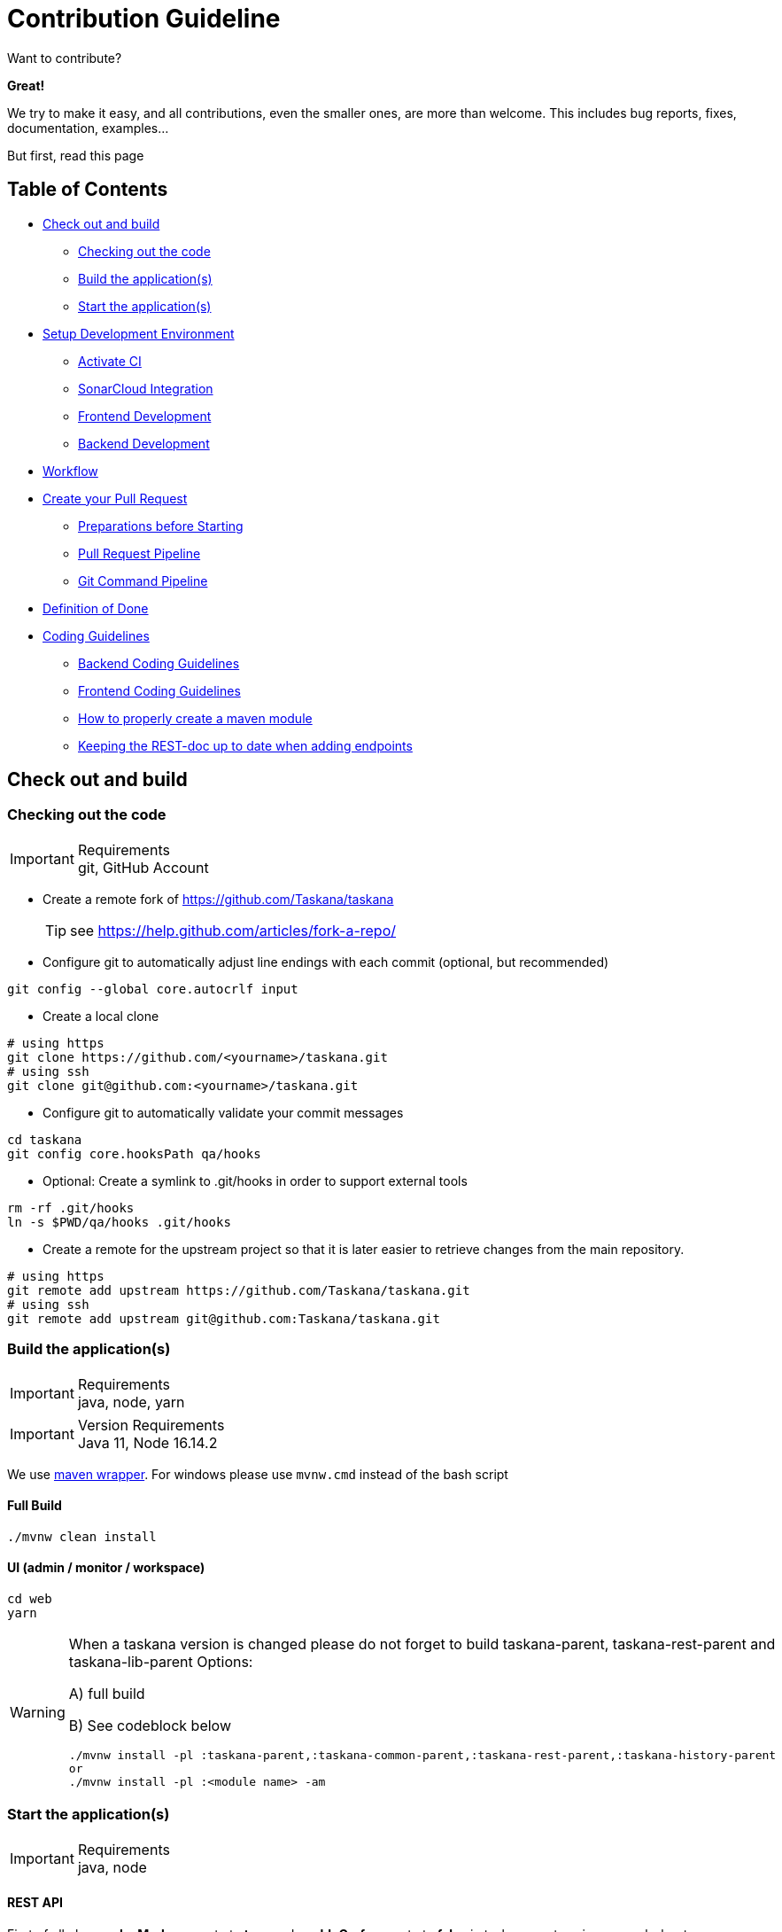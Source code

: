 = Contribution Guideline

Want to contribute?

*Great!*

We try to make it easy, and all contributions, even the smaller ones, are more than welcome.
This includes bug reports, fixes, documentation, examples...

But first, read this page

== Table of Contents

* <<Check out and build>>
** <<Checking out the code>>
** <<Build the application(s)>>
** <<Start the application(s)>>
* <<Setup Development Environment>>
** <<Activate CI>>
** <<SonarCloud Integration>>
** <<Frontend Development>>
** <<Backend Development>>
* <<Workflow>>
* <<Create your Pull Request>>
** <<Preparations before Starting>>
** <<Pull Request Pipeline>>
** <<Git Command Pipeline>>
* <<Definition of Done>>
* <<Coding Guidelines>>
** <<Backend Coding Guidelines>>
** <<Frontend Coding Guidelines>>
** <<_how_to_properly_create_a_maven_module>>
** <<_keeping_the_rest_doc_up_to_date_when_adding_endpoints>>

== Check out and build

=== Checking out the code

.Requirements
[IMPORTANT]
git, GitHub Account


* Create a remote fork of https://github.com/Taskana/taskana
[TIP]
see https://help.github.com/articles/fork-a-repo/

* Configure git to automatically adjust line endings with each commit (optional, but recommended)
[source,bash]
----
git config --global core.autocrlf input
----

* Create a local clone
[source,bash]
----
# using https
git clone https://github.com/<yourname>/taskana.git
# using ssh
git clone git@github.com:<yourname>/taskana.git
----

* Configure git to automatically validate your commit messages
[source,bash]
----
cd taskana
git config core.hooksPath qa/hooks
----

** Optional: Create a symlink to .git/hooks in order to support external tools
[source,bash]
----
rm -rf .git/hooks
ln -s $PWD/qa/hooks .git/hooks
----

* Create a remote for the upstream project so that it is later easier to retrieve changes from the main repository.
[source,bash]
----
# using https
git remote add upstream https://github.com/Taskana/taskana.git
# using ssh
git remote add upstream git@github.com:Taskana/taskana.git
----

=== Build the application(s)

.Requirements
[IMPORTANT]
java, node, yarn

.Version Requirements
[IMPORTANT]
Java 11, Node 16.14.2

We use https://github.com/takari/maven-wrapper[maven wrapper]. For windows please use `mvnw.cmd` instead of the bash script

==== Full Build

[source,bash]
----
./mvnw clean install
----

==== UI (admin / monitor / workspace)

[source,bash]
----
cd web
yarn
----

[WARNING]
====
When a taskana version is changed please do not forget to build taskana-parent, taskana-rest-parent and taskana-lib-parent
Options:

A) full build

B) See codeblock below

[source,bash]
----
./mvnw install -pl :taskana-parent,:taskana-common-parent,:taskana-rest-parent,:taskana-history-parent
or
./mvnw install -pl :<module name> -am
----
====


=== Start the application(s)

.Requirements
[IMPORTANT]
java, node

==== REST API

First of all change *devMode* property to *true* and *enableCsrf* property to *false* in taskana-rest-spring-example-boot application.properties file, then follow the next steps.

[source,bash]
----
./mvnw spring-boot:run -pl :taskana-rest-spring-example-boot
----

==== Admin, Monitor and Workplace UI

[source,bash]
----
cd web
yarn install
yarn start
----

Then you can open a browser pointing to http://localhost:4200/ to access to web application.

=== Architecture example after running previous steps.

image::../images/contribution/Example_Architecture_after_build_and_run.png[Example Architecture after build and start]

== Setup Development Environment

To unify code and avoid bugs, we highly recommend to do some settings in your environment.
Whereas the first steps have to be followed by all contributors, there are settings which are only needed for frontend development or backend development.

=== Activate CI

We use GitHub Actions to automate our CI/CD workflows.

Please make sure that you’ve set the GitHub Actions permissions on ‘Allow all actions' on your fork.

You can use https://docs.github.com/en/github/administering-a-repository/disabling-or-limiting-github-actions-for-a-repository#managing-github-actions-permissions-for-your-repository[this guide] to do so.

=== SonarCloud Integration

[CAUTION]
Please make sure that GitHub Action is enabled.

==== Setup SonarCloud for your repository

. Go to https://sonarcloud.io/

. Log in / signup with your github account
+
image::../images/contribution/Screenshot_Sonarcloud_New_Project_01.png[]
+
image::../images/contribution/Screenshot_Sonarcloud_New_Project_02.png[]

. Click on “Analyze new project”.
+
You find this option when pressing the + on the upper left side of the menu bar:
+
image::../images/contribution/Screenshot_Sonarcloud_New_Project_03.png[]

. When prompted to select a repository, click on “Import an organization from GitHub.”
+
image::../images/contribution/Screenshot_Sonarcloud_New_Project_04.png[]

. Then click on “Choose an organization on GitHub”
+
image::../images/contribution/Screenshot_Sonarcloud_New_Project_05.png[]

. Choose your account and repository and click “Install”
+
image::../images/contribution/Screenshot_Sonarcloud_New_Project_06.png[]

. Select the free plan
+
image::../images/contribution/Screenshot_Sonarcloud_New_Project_07.png[]

==== Configure GitHub Actions for SonarCloud integration

. Go to your fork
. Go to Settings → Secrets
. Add the following repository secrets:

* SONAR_ORGANIZATION
* SONAR_PROJECT_KEY
* SONAR_TOKEN

===== How to find your token, organization and project key:

In the SonarCloud projects overview, click “Administration -> Analysis Method” for the TASKANA project

image::../images/contribution/Screenshot_Sonarcloud_New_Project_08.png[]

Click on "Github Actions -> Follow the tutorial"

image::../images/contribution/Screenshot_Sonarcloud_New_Project_09.png[]

For the value of the SONAR-TOKEN, copy the token which can be found in the blurred section of the
following image below “Create a GitHub Secret”.

image::../images/contribution/Screenshot_Sonarcloud_New_Project_10.png[]

The value for SONAR_ORGANIZATION can be found within the <sonar.orginization> tag.
The value for SONAR_PROJECT_KEY is in the arguments of the mvn command below.

image::../images/contribution/Screenshot_Sonarcloud_New_Project_11.jpeg[]

Now GitHub Actions should be configured and you can push a branch to get your SonarQube analysis on
sonarcloud

==== Where to find new analyzed branches

After GitHub Actions successfully ran for your newly pushed branch, you can find the analysis in
SonarCloud. Select your project and afterwards click on “branches” in the menu on the right. There
you will be able to select the desired branch analysis.

image::../images/contribution/Screenshot_Sonarcloud_new_branches.png[]


=== Frontend Development

==== Code Formatting Frontend

We use eslint and prettier for styling and linting.
By installing dependencies you already have everything needed for development, use command yarn lint:fix (styling .ts files) or yarn format (styling every files except html).

To make the development more convenient, further IDEs settings should be configured for automation, please see official guide: https://prettier.io/docs/en/editors.html

.Webstorm
[TIP]
Webstorm supports prettier natively, you can check the setting *Run on save for files.*

image::../images/contribution/Webstorm.png[]

.IntelliJ
[TIP]
Please install this add on: https://plugins.jetbrains.com/plugin/10456-prettier

.VSCode
[TIP]
Install add on `prettier-vscode` (Prettier - Code Formatter).
Settings for VS Code in `.vscode/settings.json` are already configured to format on save.
If it somehow doesn’t work, check the setting manually.

image::../images/contribution/VSCode.png[]

=== Backend Development

We preconfigured some IntelliJ run configurations.
You can find them in the default directory `.run`
and they are applied automatically as long as your IntelliJ project resided within the taskana git repository.
If that’s not the case please create a symlink from your indellij project folder to `<taskana git repo>/.run`.

==== Code Formatting Backend

. In `Help -> Edit Custom VM Options` change the vm options as shown below:
+
```
-Xmx4192m
--add-exports=jdk.compiler/com.sun.tools.javac.api=ALL-UNNAMED
--add-exports=jdk.compiler/com.sun.tools.javac.file=ALL-UNNAMED
--add-exports=jdk.compiler/com.sun.tools.javac.main=ALL-UNNAMED
--add-exports=jdk.compiler/com.sun.tools.javac.model=ALL-UNNAMED
--add-exports=jdk.compiler/com.sun.tools.javac.parser=ALL-UNNAMED
--add-exports=jdk.compiler/com.sun.tools.javac.processing=ALL-UNNAMED
--add-exports=jdk.compiler/com.sun.tools.javac.tree=ALL-UNNAMED
--add-exports=jdk.compiler/com.sun.tools.javac.util=ALL-UNNAMED
--add-opens=jdk.compiler/com.sun.tools.javac.code=ALL-UNNAMED
--add-opens=jdk.compiler/com.sun.tools.javac.comp=ALL-UNNAMED
```

. Install and activate this plugin.
+
Activation can be found under
`File → Settings → Other Settings → google-java-format Settings`.
Make sure the “Enable google-java-format”-checkbox is enabled.

. In `File → Manage IDE Settings → Import Settings` import the `settings.zip` file from
`qa/intellij`.
+
Import the templates and the macro.

. In `Settings → Editor → Code Style → Java -> gear wheel (icon) -> Import Scheme -> IntelliJ IDEA code style XML import taskana_formatter_intellij.xml` from `taskana/qa/intellij.`

. In `Settings → Keymap` search for “save all” and bind `ctrl+s` to the macro, thus overriding the save key.
+
The macro will automatically format the current file and save all files.

[TIP]
Currently we are evaluating if `Settings → Tools → Actions on save` is an alternative to the macro.
Feel free to use either one.
Set at least the actions “Reformat code”, “Optimize imports” and “Rearrange code”.

[TIP]
For other IDEs check out the official https://github.com/google/google-java-format[GitHub Repository]

==== Checkstyle

The Taskana-Checkstyle settings are specified under `taskana/qa/checkstyle/checkstyle.xml.`
The import depends on the editor you use.

===== IntelliJ

Open plugin marketplace for Intellij in `File → Settings → Plugins`  (control + alt + s) and install *CheckStyle-IDEA* plugin.

image::../images/contribution/Checkstyle.png[]

After the installation, go to `File → Settings → Tools → Checkstyle` and apply the following configuration:

. Choose scan scope: Only Java sources (including Tests)

. Add a new configuration file

. Choose the file checkstyle.xml from the taskana/qa/checkstyle folder

. [Optional]  Check “Treat checkstyle errors as warnings”

Refer to the picture below for reference

image::../images/contribution/Checkstyle_Config.png[]

==== Equals & HashCode Template

===== IntelliJ

When you want to generate `equals()` and `hashCode()` please make sure to use the Template Taskana.
If that template does not exist in your IDE, please reimport the `settings.xml` file found in the qa folder.

image::../images/contribution/equals_hashcode.png[]

==== Enable TRACE Logging with Logging AspectJ

The requirement to log method entries and exits specified in the
https://taskana.atlassian.net/wiki/spaces/TAS/pages/228753427[Logging-Concept] is automatically implemented by the LoggingAspect class inside the `taskana-common-logging` module.
If you don’t want to use the LoggingAspect you can deactivate it by deactivating the aspectj-logging profile by providing the property `-DskipAspectJ`.

Furthermore you need to set the system property `enableLoggingAspect` to `true` in order to activate the automatic TRACE logging.

===== Compile-Time Weaving

In order to use the automatic TRACE logging the source code and the AspectJ LoggingAspect have to be combined together in a process called weaving.
You have to compile the `taskana-common-logging`
module first.
Afterwards compile your desired module and set the log level to TRACE.

Use the following maven commands

. `mvn compile -pl :taskana-common-logging,:<your module>`

. or simply `mvn compile` if you want to use the LoggingAscept for the entire project

[TIP]
If you modify something within the `taskana-common-logging` module you probably have to install it again.
Use:

`mvn install -pl :taskana-common-logging -DskipTests -Dcheckstyle.skip`

==== Recommended Plugins for IntelliJ

===== Productive

* https://plugins.jetbrains.com/plugin/12195-concise-assertj-optimizing-nitpicker-cajon-[concise-assertj-optimizing-nitpicker]
* https://plugins.jetbrains.com/plugin/7499-gittoolbox[gittoolbox]
* https://plugins.jetbrains.com/plugin/7391-asciidoc[AsciiDoctor]
* https://plugins.jetbrains.com/plugin/7345-presentation-assistant[Presentation Assistent]

===== Fun

* https://plugins.jetbrains.com/plugin/8575-nyan-progress-bar[Nyan Progress Bar]
* https://plugins.jetbrains.com/plugin/8251-power-mode-ii[Power Mode II]

==== Further Recommended Settings

image::../images/contribution/IntelliJ_Settings_1.png[]

image::../images/contribution/IntelliJ_Settings_2.png[]

image::../images/contribution/IntelliJ_Settings_3.png[]

image::../images/contribution/IntelliJ_Settings_4.png[]

image::../images/contribution/IntelliJ_Settings_5.png[]

=== Workflow

If your change is non trivial then we ask you to create an issue (=ticket) in JIRA first (if none exists).
Trivial changes can be made without an issue.

The following workflow applies to issues:

1. Start working on an issue:

a. move the issue to state "In Progress"

b. assign it to yourself

2. Finish your work

a. comment your change (e.g. link the pull request)

b. move the issue to state "Review"

3. Review (done by some-one else)

a. assign the issue to yourself

b. comment the successful review / your findings

c. OK: move the issue to state "Done" and re-assign it to the original author

d. Findings: Comment in the PR

=== Create your Pull Request

==== Preparations before Starting

===== Understanding the Git basics

Not sure what a pull request is, or how to submit one? Take a look at GitHub's excellent
documentation at https://help.github.com/articles/about-pull-requests/ and
https://help.github.com/en/articles/creating-a-pull-request first.

To create a pull request, please refer to GIT basic, which gives a detailed description of the
commands needed.

===== Configure Git to use real name in commits

Please configure git to use your real first and last name and your git noreply email adress for any
commits you intend to submit as pull requests, e.g.
Author: First Last <your_account@users.noreply.github.com>

You can configure this globally with:
```
git config --global user.name "John Doe"
git config --global user.email john_does_github_account@users.noreply.github.com
```

These settings will be written to `~/.gitconfig` on Unix and `%APPDATA%\.gitconfig` on Windows,
see https://help.github.com/articles/set-up-git/

Alternatively, you can configure this locally for the taskana repository only by omitting the
`--global` flag:
```
cd taskana
git config user.name "John Doe"
git config user.email john_does_github_account@users.noreply.github.com
```

.Where to find my github noreply email
[WARNING]
Go to `Settings -> Email` in your account. Under "*Keep my email addresses private*" you can find
the no reply email with your specific account. Also be sure to set this check box and the
check box "*Block command line pushes that expose my mail*" also to avoid check ins with email
other than the noreply address.

==== Pull Request Pipeline

[TIP]
Each change to the master branch is done by a pull request (PR). A PR has to be reviewed and
approved by one or many reviewers before merging into production code.  A submitter is a person
who creates the pull request. A reviewer is a person who will approve or decline the pull request
at its current state.  A merger is a person who finally integrates the PR into the master branch.

===== Our definition of a good pull request

* Single responsibility → split PR if possible
* Preferring small PRs
* No unneeded changes (like different formatting, makes hard to read the diff)
* Comment on important reasons of “why this changes” on the PR  (not the code itself)
* Solve merge conflicts (may also happen after PR is created)
* Leave code a little better than you checked it out

===== Before creating a pull request

* Run all tests, verify checkstyle
* Format your commit messages in the following way:
** Prefix Git commit messages with the ticket number, e.g. "TSK-140: xyz"
** Describe why you are making the change, e.g. "TSK-140: Added logback to suppress the debug messages during maven build" (not only "changed logging")
* Review your diff & changes → be happy or rework your PR
* Remove unneeded changes to make the review simpler
* Don’t use a ticket again if the ticket is already part of a release

===== When creating a pull request

* Answer to the auto-comment bot’s checklist
* In case it’s necessary, update the documentation
* Include link of sonarcloud branch analysis in pull requests, see <<_sonarcloud_integration>>
for installation details
* In case the PR contains important changes and *needs additional explanation* besides the commit
message, add a description of the changes in the draft release notes for the next release
* Put your ticket in review

===== After approval

* The submitter merges his PR, not the reviewer
* If PR is changed after approval, approval is removed

===== After the merge

* After successful integration of a pull request, verify bluemix test environment is not broken
* The merger puts the ticket to “integrated”

==== Git Command Pipeline

The Git infrastructure is set up as follows:

* The upstream repository contains the taskana repository on Github
* The origin repository contains your private repository on Github
* The local repository contains your private repository locally.

If you start to work on a new ticket, you first go to your local repository in the master branch:

```bash
git checkout master
```

Then, bring this branch in sync with the upstream (i.e. taskana) master branch:

```bash
git fetch --all
git rebase upstream/master
```

Then, bring your private remote master branch (origin) in sync:

```bash
git push origin master
```

Now, create your new branch that contains your work:

```bash
git checkout -b <branchname> master
```

Now, do your development work, stage modified, deleted and new files and commit locally.

Now, push your local branch into your remote private repository.

```bash
git push origin <branchname>
```

This creates a new branch in your remote private Github repository. From there, create a pull
request against the taskana repository on Github.

image::../images/contribution/Pull_Request_Workflow.png[]

== Definition of Done

* Source code is checked in Git
* Source code is reviewed by another developer
* Source code is well-structered and understandable
* Logging is implemented and allows to identify/analyze production problems
* Automatic tests are existing and do test the important parts of the code
* ALL tests run successfully
* TASKANA is successfully built and deployed
* Story is reviewed and accepted by the product owner
* Documentation is up-to-date

== Coding Guidelines

=== Backend Coding Guidelines

* Variable naming conventions:

** Readability and understandability

* If doable, do not use the user `admin` or `taskadmin` for any test.

* All entities (in JavaDoc, REST doc and comments) start with a capital letter

* All attributes (in JavaDoc, REST doc and comments) are written identical to  the variable name
  (camel + lower case)

* All method parameters of type varargs (e. g. String … ids) are in plural

* Use code folding whenever it seems appropriate: `// region <region name> ... // endregion`

* In our Service-Interfaces we want to separate methods by **C**REATE, **R**EAD, **U**PDATE
  and **D**ELETE.

** If appropriate we want to separate entities first by using code folding then separate by CRUD.

** If one of CREATE, READ, UPDATE or DELETE sections have >= 5 methods then we want to separate
   methods by using code folding.

* We are using Spring Constructor Injection

* HTTP Status Code return type: For NotFoundExceptions status code 404 should only be used if the
  REST API can’t map the client’s URI to a resource. All other cases should use status code 400 - BAD REQUEST

** example: DomainNotFoundException - if the domain does not exist it is an invalid request
  message parameter which leads to a bad request

* We always use method references whenever possible

```Java
// good
assertThat(results)
.hasSizeGreaterThan(2)
.extracting(TaskSummary::getWorkbasketSummary)
.extracting(WorkbasketSummary::getId)
.isSortedAccordingTo(CASE_INSENSITIVE_ORDER.reversed());

// not wanted
assertThat(results)
.hasSizeGreaterThan(2)
.extracting(e -> e.getWorkbasketSummary().getId())
.isSortedAccordingTo(CASE_INSENSITIVE_ORDER.reversed());
```

* We never want String constants for Exception messages or logging statements. We prefer to
  duplicate those messages here because of code readability

* We don’t enforce types in our lambda statements: `(sortBy, sortDirection) -> {}` instead of
  `(String sortBy, SortDirection sortDirection) -> {}`

* We prefer `String.format()` over String concatinations if the code is not constantly executed.
  However, we don’t want to use `String.format()` in logging statements.

* We want to use https://docs.oracle.com/javase/tutorial/java/IandI/defaultmethods.html[Default Methods]
  in Interfaces, if methods are overlapping

* We want to use the annotation `ContructorProperties`  instead of an empty private constructor for
  initialization of models by jackson/spring.

* We don’t want to use curly braces in `ThrowingCallable` lambda expressions

* For Map variables, we use the `valueByKey` naming convention

* How to write TASKANA specific words:

** Entities: Camel case, exactly the class name
   e.g. WorkbasketAccessItem → WorkbasketAccessItem

** Instance variables: White spaces instead of camel case, all words start with lower case
   e.g. <Classification>.serviceLevel → service level

** Short names are valid if unambigous

** Variable names should be unambigous

* Use quotes when writing values of variables in String.format() and logging messages:

** e.g. `Task with id '152'` instead of `Task with id 152`

* In lambda expression we only use curly braces when it can not be avoided.

* According to https://www.slf4j.org/faq.html#logging_performance[SlF4J FAQ], the debug message
will only be formatted if debug is enabled. An additional check using `if (LOGGER.isDebugEnabled())`
is not necessary.

* We want to replace Thread.sleep with the help of Awaitility whenever it is possible.

==== Logging Concept

Logging should enable operators, system administrators and developers to identify what the system
has done, is doing as well as identifying and fixing problems. The system should provide sufficient
log data with the benefit of meaningful analysis, but not too much that the performance would be
affected significantly during normal operations.

In production, the used log level should usually be *WARNING* or *ERROR*. With this level, it must be
possible to see important problems in the logs. Performance must not be affected significantly.

In case of problems, when the system runs in 'analysis' mode (log level *DEBUG*), a certain
performance impact may be tolerated, but probably not more than 20-30%.

Therefore, log entries should be judiciously according to the following guidelines.

* Use appropriate severity levels.
Use log levels as follows
+
|===
|Loglevel |Usage |Examples

|TRACE
|For detailed failure and control flow analysis
|performance behaviour

|DEBUG
|All relevant details needed to understand control flow
|Info about method entry and exit

Details to method parameters

Entry into entry points of interfaces

Calls to Databases, APIs or services

Modification of internal state as e.g. a Task was created, claimed, transferred or completed.

|INFO
|All relevant details needed to understand the state of the system
|Lifecycle events like start of the application

Configuration details

Informational messages about e.g. background tasks and processes.

|WARNING
|Unexpected or unwanted behaviour that is not necessarily wrong, but indicates potential problems.
Perhaps the customer has already noted "something that should be investigated first in the morning".
|Unexpected high latency when calling a database or service

Service call works only at the second attempt

Uncritical data that contain errors

|ERROR
|Erroneous behaviour of the system and permanent problems. Something failed and the system has no
workarounds. The customer has certainly noticed something. "It is 2 a.m. and somewhere rings a
phone".
|Database not reachable

Service permanently not reachable

Unhandled exceptions in the programs control flow
|===

* Log every API call with level DEBUG
+
Log method entry and exit as well as arguments and return values for every top level API call.
+
```Java
public Task create(Task task) {
    log.debug("Entry to create(task={}) ", task);
    // ... implementation
    log.debug("Exit from create(), returning {}", task);
    return task;
}
```
* Log database interactions with level DEBUG.
+
In DEBUG mode, MyBatis logs sql-statements, replacement parameters and the number of replies, not the returned content.
+
Therefore, we should log the fact that we call MyBatis as well as the value(s) of the result received.

* Write additional log entries with common sense
+
The log should contain sufficient data to be able to identify the flow of control and data through the system, but not too many to impact performance too much.

* Avoid common pitfalls

. *Avoid* String concatenations in log expressions like the following
+
```Java
LOGGER.debug("Found " + records + " records matching filter: '" + filter + "'");
```
*Better* use SLF4J's parameterized messages
+
```Java
LOGGER.debug("Found {} records matching filter: '{}'", records, filter);
```
. *Avoid* _isEnabled()_ calls like the following
+
```Java
if(LOGGER.isDebugEnabled()) {
    LOGGER.debug("Place for your commercial");
}
```
With SLF4J's parameterized messages, the final log message is only constructed if the log level is
enabled. Therefore, there is no need for _isEnabled()_ calls.
Exception to this rule is if the logging arguments require an expensive evaluation before the log
statement can check whether logging is enabled.
+
```Java
// Exception: evaluation of an argument (LoggerUtils.listToString(list)) may be expensive. The JVM must evaluate all arguments before LOGGER.debug() can be called
// Therefore evaluate  LoggerUtils.listToString(list) only if debug is enabled
if (LOGGER.isDebugEnabled()) {
    LOGGER.debug("exit from method(). Returning {} ", LoggerUtils.listToString(list));
}
```
. *Avoid* complicated expressions in log statements (e.g. chained method calls) - they have the
potential for NullPointerExceptions.
. *Avoid* huge data sizes in log statements - they may slow down the system too much.
. *Avoid* the catch - log - throw pattern.
+
If you rethrow an exception it will probably be logged somewhere on its way out. If you log it also,
the log will be full of duplicate exceptions.
. Exceptions *should* be logged (including the call stack) with level *ERROR* or *WARNING* if they
are caught and swallowed.
+
The correct syntax to log an exception including its stack is
+
```Java
LOGGER.error("Error doing something ", e);
```
+
If we create and throw an exception, a log record should be written (w/o Exception stack) indicating
the reason for the exception.
+
*Logging an exception without stack* is done via
+
```Java
LOGGER.error("Throwing exception {} because something bad happened", e.getClass().getName());
```
. *Avoid* print just the cause of the exception getCause() or the message getMessage().
We should send the whole exception.
* Implement `toString()` method
+
It is very useful to implement the toString() method in the model classes, so when printed the
object on the logger you can see the properties of this.

==== Taskana programming model

The core of taskana is a lightweight java library that manages human tasks.
Taskana depends only to the Java standard edition.
Human tasks in Taskana are organized in Workbaskets.
Workbaskets are the main structure to distribute tasks to the available workers.

The API for taskana is contained in package pro.taskana.
It is structured along the major concepts of taskana:
Tasks, Workbaskets and Classifications.

===== The major Interfaces are:

Task, TaskSummary, TaskService and TaskQuery
Workbasket, WorkbasketSummary, WorkbasketService and WorkbaketQuery
Classification, ClassificationSummary, ClassificationService and ClassificationQuery

===== What is the purpose of the ...Summary objects?

TaskSummaries are returned from task queries.
A TaskSummary can also be created by Task.asSummary().
A TaskSummary cannot be modifed by application code.
The TaskSummary interface is very similar to the Task interface, but it

* does not contain setters for the various properties

* does not contain potentially large properties (LOBs in the Database) like customAttributes and
callbackInfo

The same is valid for WorkbasketSummary and ClassificationSummary. In addition, WorkbasketSummary
objects and ClassificationSummary objects are contained in Task objects.

===== How to create Task objects?

TaskService contains a factory method for Tasks. Creation of a Task is a 3-step operation.

* First create a transient task object with method TaskService.newTask().

* Then set some properties of that task via its setter methods.

* Finally persist this task to the database via TaskSerivce.createTask.
Corresponding considerations apply to WorkbasketService and Workbasket as well as
ClassificationService and Classification.

A Task contains the workbasketSummary for the workbasket it is contained in as well as the
ClassificationSummary of the classification it is associated with.

===== How to manipulate a Task, Workbasket or Classification?

Not all properties of a task can be set via the API. You must rather use the Action methods of
TaskService to manipulate these properties.
For example, a task is created via TaskService.newTask(). In this call, you have to specify in
which workbasket the task is to be created. This can either be done by specifying the Id of the workbasket or key and domain of the workbasket (note: a workbasket key is a human readable key that identifies a workbasket inside a specific domain. WorkbasketKey is not unique by itself, but only in combination with the domain).
Once a task object is created, its associated workbasket can only be changed by method
TaskSerivce.transfer().
In addition, once a task is created, it is in the state READY. The state of a task can only be
modified by TaskService methods claim, forceClaim, cancelClaim, forceCancelClaim, completeTask,
forceCompleteTask, and deleteTask.
In addition, once an action method modfies a task, several timestamps on the task, like claimed,
completed, modfied, etc. are changed.
Corresponding considerations apply to Workbasket and Classification objects.

===== How to use Taskana’s java API in an application?

When you intend to use taskana in your application, you have to follow the following steps:

* get a DataSource that addresses taskana's database.

* Create a pro.taskana.configuration.TaskanaEngineConfiguration passing in that DataSource.

* Call TaskanaEngineConfiguration.buildEngine to obtain a TaskanaEngine.

* Use TaskanaEngine's method getClassificationService, getTaskService and getWorkbasketService in
order to obtain the various service objects that are required to create, delete and manipulate
tasks, workbaskets and classifications.

==== JavaDoc Rules

For the sake of readability and structure we agreed in the “Community of Practice” on consistent
rules for our API description: We should document our entire API mandatorily and the internal
classes optionally when we consider them important. API classes are inside a package `api`,
internal classes inside `internal`.

[WARNING]
Currently we don’t have a styling rule for method parameter references. We will discuss this in the
future, when we’ve tidied up our JavaDoc :)

. *Class Description*
.. The first sentence should start with the name of the class.
.. The first sentence should be a summary sentence, containing a concise description of the API
item. It should rather describe the role of the class than its certain behavior.
... Examples:
... *BAD*: The TaskService creates, deletes and transfers Tasks.
... *GOOD*: The TaskService manages all operations on Tasks.
. *Enum Description*
.. The first sentence should be a summary sentence starting with the name of the class.
. *Method Description*
.. The first sentence should describe the intended purpose of the method precisely.
... starts with verb in 3. Person (uppercase)
... ends with dot
... afterwards new paragraph
+
```Java
/**
 * Transfers the specified Task to another Workbasket. <p>
```
.. The inner logic of the method should be described so far that the user knows, which side effects are involved when calling a method. It should describe how the states of the objects are affected by the method. It should not describe every internal detail about the way the method proceeds.
+
```Java
/**
 * {@linkplain Task#isTransferred() isTransferred} is set and {@linkplain Task#isRead() isRead} is reset. The {@linkplain Task#getState() state} is set
 * to {@linkplain TaskState#READY} and the {@linkplain Task#getOwner() owner} to NULL.
```
.. Getter should be described using “_Returns..._” instead of “_Gets..._”.
+
```Java
/**
 * Returns the id of the parent Classification.
 *
 * @return parentId
 */
```
.. Getter that have return value of type boolean should be described using following phrasing:
... _Returns true if..._ or
... _Returns whether..._
. *Parameter Description* (@param)
.. Used for every Parameter passed to a method.
+
```Java
/**
* @param taskId the {@linkplain Task#getId() id} of the {@linkplain Task} which should be transferred
```
... only a phrase
... begins with “the” (lowercase) or with a verb
.... The noun followed by “the” should not reference the parameter name.
... ends without dot
... when more information / phrases necessary, divided by a semicolon
.. If not setter method: Should add description beyond the API name of the parameter.
+
Example:
+
... *BAD*: “_the key of the Workbasket_”
... *GOOD*: “_the key of the Workbasket the Task should be transferred to_”
. *Return Value Description* (@return)
.. Used for every non-void method.
+
```Java
/**
 * @return the updated {@linkplain Task}
```
+
... only a phrase
... begins with “the” / “a” (lowercase)
... ends without dot
... when more information / phrases necessary, divided by a semicolon
... proposal: the return value of a getter consists only of the parameter name, without “the” or
“a” in the beginning
. *Exception Description* (@throws)
.. Used for every Exception thrown by a method.
... only a phrase
... begins with if (lowercase)
... ends without dot
... when more information / phrases necessary, divided by a semicolon
.. Should add description beyond the Exception name.
+
Example: (NotAuthorizedException)
+
... *BAD*: “_if the user is not authorized_”
... *GOOD*: “_if the user has no transfer permission for the source Workbasket_”
. *Overloaded & setter Methods* (@see)
.. Used for overloaded methods when...
... ...they are chained
+
```Java
default Task transfer(String taskId, String workbasketKey, String domain) {
return transfer(taskId, workbasketKey, domain, true);

      }
```
+
... ...the logic of both is identical
+
Example:
+
_transfer by Key and Domain vs. transfer by Id_
.. Explain the method in one phrase as done with all other methods, but leave out further
information. Just refer with @see to the called / almost identical method which should describe all
necessary information as specified. If the parameters differ, only explain the different ones.
.. Use the annotation `@SuppressWarnings("checkstyle:JavadocMethod")` to circumvent Checkstyle.
+
```Java
/**
 * Transfers a {@linkplain Task} to another {@linkplain Workbasket} while always
 * setting the transfer flag.
 *
 * @see #transfer(String, String, String, boolean)
 */
@SuppressWarnings("checkstyle:JavadocMethod")
```
. *Linking Classes* (@linkplain)
.. We should link...
... ...all our mentioned public API TASKANA classes.
... ...fields by their corresponding getter-method.
... ...public methods (without additional text).
+
```Java
/**
 * Transfers the {@linkplain Task} to another {@linkplain Workbasket}. <p>
 * The transfer sets the {@linkplain Task#isTransferred() transfer} flag.
```
.. We should only link components of our public API. We should not link...
... ...internal classes, e. g. TaskImpl
... ...classes from external libraries, e. g. List, Map or Instant
... ...the class or its attributes itself, e. g. not link the id of the Task in Task
.. When linking a class while referring to multiple Instances we include the `s` within the link.
+
```Java
  /**
   * There can be a huge amount of {@linkplain Task Tasks} the SPI has to handle.
```
. *Linking (Entity) Attributes*
.. When referencing an attribute of a class, we link it to it’s getter-method. The display text of
the linked value should match our Entity naming guide, found in <<_backend_coding_guidelines>>
+
```Java
/**
 * Changes the {@linkplain Task#getClassificationSummary() classificationSummary} of the
 * specified {@linplain Task}.

 * This is a link to a {@linkplain ClassificationSummary#getServiceLevel() serviceLevel}
```
. *Linking Enum values*
.. When referencing an enum value, we link to the value only. No text should be added to the link.
+
```Java
/**
 * @throws NotAuthorizedException if the current user has no {@linkplain
 *     WorkbasketPermission#READ} for the {@linkplain Workbasket} the {@linkplain Task} is in
```
. Spelling and phrasing
.. When referencing attributes from their class, use either the description of their content, or
their original names.
+
```Java
/**
 * Returns the externalId of the Task.
 *
 * @return externalId
 */
```
.. 'NULL' is written in uppercase
.. 'id' is written in lowercase, except in the beginning of the sentence
.. Instant, Map, List and other external classes and data structures are capitalized
.. Everything else starts with lowercase or uppercase according to English grammar
.. Use contractions like wasn’t, isn’t and doesn’t (instead of the full versions)

==== Testing Guidelines

*General*

* Tests should not be public

* Instance variables should have no modifiers

* Constants have to be private static final

* Instead of using ““ for master domains, use constant MASTER_DOMAIN for better readability

* The test API should only be used for setting up the test case. Tested behavior should be implemented using the API of TASKANA.

** Example: If creating a Task is the test case, then use
+
```Java
Task task = taskService.newTask(defaultWorkbasketSummary.getId());
task.setClassificationKey(defaultClassificationSummary.getKey());
task.setPrimaryObjRef(defaultObjectReference);
task.setManualPriority(123);
Task result = taskService.createTask(task);
```
+
instead of
+
```Java
Task task = TaskBuilder.newTask()
  .classificationSummary(defaultClassificationSummary)
  .workbasketSummary(defaultWorkbasketSummary)
  .primaryObjRef(defaultObjectReference)
  .manualPriority(123).buildAndStore(taskService);
```

* If possible, getting entities from the database should be avoided by using return values.

** Example:
+
```Java
Task task = createDefaultTask().manualPriority(123).buildAndStore(taskService);
task.setManualPriority(42);
Task result = taskService.updateTask(task);
```
+
instead of
+
```Java
Task task = createDefaultTask().manualPriority(123).buildAndStore(taskService);
task.setManualPriority(42);
taskService.updateTask(task);
Task result = taskService.getTask(task.getId());
```

* If tests throw any exception, they must throw `Exception.class` only

* Testclass name pattern:

** rest: Start with the name of the tested class or description of the tested behavior, end
with “IntTest” or “RestDocTest”, e.g. `TaskControllerIntTest`

** lib: Start with the name of the tested class or description of the tested behavior, end with
“AccTest”, e.g. `UpdateTaskAccTest`

* Assertions

** We are using AssertJ only

** Concatenate the assertions if possible

** We are strictly using the AssertJ fluent syntax. This means `assertThat(<testObject>).<operation>`
+
examples:
+
*BAD*: assertThat(string.contains(“foo”)).isTrue();
+
*GOOD*: assertThat(string).contains(“foo”);
+
*General Rule*: Do not use any operation within the assertThat() function. Use existing functions from AssertJ’s assert classes.

** We want to use extracting instead of explicit extracting for collection-type entities.
+
e.g.
+
```Java
assertThat(events)
.extracting(WorkbasketHistoryEvent::getEventType)
.containsExactly(WorkbasketHistoryEventType.DISTRIBUTION_TARGET_ADDED.getName());
```
+
instead of
+
```Java
type = events.get(0).getEventType();
assertThat(type).isEqualTo(WorkbasketHistoryEventType.DISTRIBUTION_TARGET_ADDED.getName());
```

*Unit Tests*

* Test name pattern: `should_ExpectedBehavior_When_StateUnderTest` or
`should_ExpectedBehavior_For_Situation`
In case it is not possible to name the test with “when” or “for”, it is okay to write
`should_ExpectedBehaviour`. The most important thing is that the name is as understandable
as possible.

*Rest Tests*

* Url and HttpEntity should be extracted. The variables should be named `url` and `auth`:
+
```Java
String url = restHelper.toUrl(RestEndpoints.URL_ACCESS_ID)
+ "?search-for=cn=ksc-users,cn=groups,OU=Test,O=TASKANA";
HttpEntity<?> auth = restHelper.defaultRequest();

ResponseEntity<List<AccessIdRepresentationModel>> response =
TEMPLATE.exchange(
url,
HttpMethod.GET,
auth,
ACCESS_ID_LIST_TYPE);
```

* When testing our REST Service, we always use an `ObjectMapper` instance to convert an Object to a
JSON representation. We NEVER create JSON Strings manually.

===== Fundamentals of good Testing

====== Why do we test?

Tests are like a safety net that is a last line of defense to prevent mistakes to go live.

* Build up the trust that it works

** it behaves at least as each test demands

** enables refactoring and motivates to change code

* Destroy fear that your code introduce bugs

* Motivate to refactor code and everything still works

* Documentation...

* Avoid manual tests and automate them ...

====== The challenges with testing...

* Write code that is testable

* DRTY (don’t repeat testing yourself)

** Every test is adding value, but also maintenance

* choose the right test type to test something

* One test tests One single thing

* If a test is failing, do you fix the code or the test?

** A test assumes logic and demands certain behavior. As requirements changes, so should tests. Are these assumptions still true?

* Tests are written with failing in mind. How fast can we understand why?

** is the error message precise?

** is the test repeatable and consistent or failing only sometimes?

*** see flaky tests

** is the test itself easy to understand?

** do the surrounding tests cover what is still working?

====== The 1x1 of testing

* Always aim for unit tests

* Unit tests focus on one thing and are easier to fix

* Speed of tests is important

** Don‘t wait 5 minutes to see if everything still works

image::../images/contribution/testing_pyramid.png[]

====== What should we (Unit)Test?

image::../images/contribution/testing_priority.png[]

====== Test evolution

* Sometimes it‘s easier to start with manual tests

* With time a healthy test suite should have more and more unit tests

* like a melting ice cream cone

image::../images/contribution/testing_ice_cone.png[]

===== Existing Tests

|===
|Testtype |Where |What to test |Utilities

|Acceptance
|Taskana-Core
|Use-cases, Business Logic, previous Bugs
|Given real use-cases, Real Database, avoid mocks

|Unit
|Taskana-Core
|Technical Testing of single classes. Every Dependency should be mocked. Unit Tests should run very fast
|Do not use a Database, mocks only if needed. Should avoid Spymocks (verify that xx is called yy times)

|Rest Documentation
|Taskana-Rest-Spring
|Generate working documentation from basic rest API calls, ensure that the rest API does not change unintended.
|Asciidoc,

|Spring Tests (Integration)
|Taskana-Rest-Spring
|Test user access,  API responses.
|

|Gui Tests
|Taskana-Web (in progress)
|Test that the GUI is not broken, buttons are functional, elements are still existing.
|Selenium, Headless Browser

|Static Code analysis
|All Java Modules
|Analyze weaknesses in Sourcecode that often lead to bugs or vulnerabilities.
Not much to do here besides adjusting rules.
|Sonarcloud, SpotBugs, Checkstyle
|===

===== To be discussed


|===
| |Topic |Counter Measure |Discussion

|1
|*Business Logic is only implicitly available*

As a developer, I do not know the business processes, rules or logic and there is no managed source
of truth. What are the conditions if I want to force claim a task? Change the due date of a task?

At the moment I can look at acceptance tests. But what if a test fails? What if a test needs to
be changed? Is the Business Logic still valid or is the test just fixed?
|*Behavior Driven Development + Feature Files*

Like https://cucumber.io/docs/gherkin/reference/[Cucumber] or
https://concordion.org/tutorial/java/markdown/[Concordion]

Introduce feature file-based testing. User stories are written in plain simple language and
automatically tested and validated on each build. Therefor new users can quickly learn domain logic
and conflicting cases can easily be discussed,

Also feature files are *secured against unintended changes* to make tests run again.

image:../images/contribution/testing_splitting_names.png[]
|

|2
|*What to test and where?*

As a developer, I want to test and verify that my code works. I will write tests to cover a freshly
developed feature. What kind of test in which module should I add?

Should I add a spring controller integration test to verify that I can change the owner of a task?
|*Define the responsibilities of modules*

This is still *to be discussed and a work in progress* as the source code changes

image:../images/contribution/testing_compatibility_matrix.png[]

*Security testing is a topic on each module and should always be included.*

|

|3
|*How to write Unit Tests*

As a well-behaved developer, I want to write unit tests, but as I write the tests I find it hard
to test a specific method and need to mock a lot of dependencies
|*Decoupled classes, pure functions*

It's always more easy to test pure functions that do not have any side effects. Like an integer sum function that always returns the same result.

* many small functions have better performance https://stackoverflow.com/questions/15756075/is-it-true-that-having-lots-of-small-methods-helps-the-jit-compiler-optimize[JIT, inlining]

* small functions focus on one thing and you can easily test one thing

* separate logic from persisting. Like changing the owner of a task into its own function and test that function. No Database required.

* We already have a lot of little private helper functions in classes that follow that guideline but are not tested directly.

* If you can extra a couple of helper functions, maybe you can group them into a new class?

* See https://www.youtube.com/watch?v=wY_CUkU1zfw[this guide from Victor Rentea]
|
|===

=== Frontend Coding Guidelines

* Project and folder structure according to this
  https://frontend.consulting/building-an-enterprise-grade-angular-project-structure[article]

* CSS class names:

** according to http://getbem.com/naming/[BEM] (block ≙ component)

** in the SCSS files, use selectors like `&` instead of writing class names in full length
   (see this https://sass-lang.com/documentation/style-rules/parent-selector[article])
   example: `toolbar { …  &__buttons { … } }` instead of `toolbar { … } toolbar__buttons { … }`

* Structure HTML files with sections and separate them with comments: `<!-- <section name> -->`

* Use RxJS operator `take(1)` instead of `first()`

* In the state, we have to use `take(1)` whenever we get an observable from a function we call

* Our store’s actions always return observables (no void)

* Use lambda function instead of `.bind(this)`
  example:

** `ret.children.map(children => this.classificationsDeepCopy(children));`
   instead of `ret.children.map(this.classificationsDeepCopy.bind(this));`

* We use `ExampleType[]` instead of `Array<ExampleType>`, when refactoring or writing new code

* Test name pattern: `should_ExpectedBehavior` or `should_ExpectedBehavior_When_StateUnderTest`
  depending on the specific test

* Testing standards according to this
  https://docs.gitlab.com/ee/development/testing_guide/frontend_testing.html[article]

* All entities (displayed in the UI) should start with a capital letter

* How to write TASKANA specific words which are displayed in the UI:

** Entities: White spaces instead of camel case, all words start with a capital letter
   e.g. WorkbasketAccessItem → Workbasket Access Item

** Instance variables: White spaces instead of camel case, all words start with lower case in continuous text and with capital letter otherwise (e.g. in captions)
   e.g. in *continuous text*: <Classification>.serviceLevel → service level
   e.g. in *a caption*: <Classification>.serviceLevel → Service Level

* For maps, we recommend to use ‘valueByKey’ naming convention

* Use quotes when writing values of variables in strings:

** e.g. `Task with id '152'` instead of `Task with id 152`

=== How to properly create a maven module

This short checklist assists you in creating a maven module and adding it everywhere

* Create the maven module

** add the `<name>${project.groupId}:${project.artifactId}</name>`
and `<description>THE MODULE DESCRIPTION</description>`

* Make sure that the module is part of the underlying reactor pom

** add a reference to the logically correct parent pom

** reference the new module from that parent pom

* Add the module as a dependency to `ci/taskana-sonar-test-coverage` or
`ci/taskana-adapter-sonar-test-coverage` (depending on the repository) so that the test coverage is
computed correctly

* For the Taskana/taskana repository: make sure that the module is listed (with the proper test
database) in the `test_backend` job’s matrix. File: `.github/workflows/continuous-integration.yml`

* If the module should be released: make sure that the module is listed in the Release artifacts to
OSS Sonatype step

* Add the following dependency to your module if not available in the parent pom
+
```Xml
<dependency>
<groupId>pro.taskana</groupId>
<artifactId>taskana-common-logging</artifactId>
<version>${project.version}</version>
</dependency>
```
* Ask an administrator to add the new module to the GitHub status check restriction (after PR creation)

=== Keeping the REST-doc up to date when adding endpoints

Whenever you add a new REST-endpoint, the REST-documentation needs to be updated.

. All Path/Query Params and Request Fields must be documented in the JavaDoc of the new endpoint

. Compile taskana-rest-spring module

. Add a REST-doc test

. Add the new generated snippet of that REST-doc test to the rest-api.adoc file